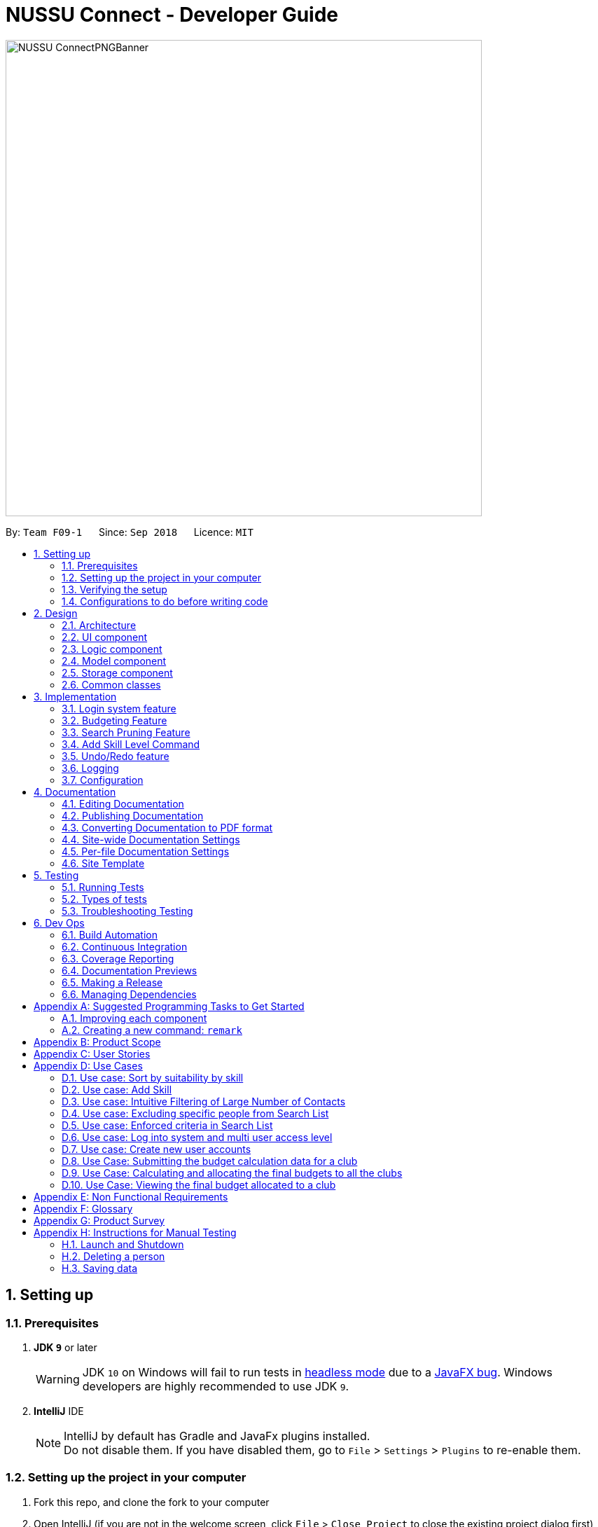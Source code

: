 ﻿= NUSSU Connect - Developer Guide
:site-section: DeveloperGuide
:toc:
:toc-title:
:toc-placement: preamble
:sectnums:
:imagesDir: images
:stylesDir: stylesheets
:xrefstyle: full
ifdef::env-github[]
:tip-caption: :bulb:
:note-caption: :information_source:
:warning-caption: :warning:
endif::[]
:repoURL: https://github.com/CS2113-AY1819S1-F09-1/main/

image::NUSSU-ConnectPNGBanner.png[width="680", align=center"]

By: `Team F09-1`      Since: `Sep 2018`      Licence: `MIT`

== Setting up

=== Prerequisites

. *JDK `9`* or later
+
[WARNING]
JDK `10` on Windows will fail to run tests in <<UsingGradle#Running-Tests, headless mode>> due to a https://github.com/javafxports/openjdk-jfx/issues/66[JavaFX bug].
Windows developers are highly recommended to use JDK `9`.

. *IntelliJ* IDE
+
[NOTE]
IntelliJ by default has Gradle and JavaFx plugins installed. +
Do not disable them. If you have disabled them, go to `File` > `Settings` > `Plugins` to re-enable them.


=== Setting up the project in your computer

. Fork this repo, and clone the fork to your computer
. Open IntelliJ (if you are not in the welcome screen, click `File` > `Close Project` to close the existing project dialog first)
. Set up the correct JDK version for Gradle
.. Click `Configure` > `Project Defaults` > `Project Structure`
.. Click `New...` and find the directory of the JDK
. Click `Import Project`
. Locate the `build.gradle` file and select it. Click `OK`
. Click `Open as Project`
. Click `OK` to accept the default settings
. Open a console and run the command `gradlew processResources` (Mac/Linux: `./gradlew processResources`). It should finish with the `BUILD SUCCESSFUL` message. +
This will generate all resources required by the application and tests.

=== Verifying the setup

. Run the `seedu.address.MainApp` and try a few commands
. <<Testing,Run the tests>> to ensure they all pass.

=== Configurations to do before writing code

==== Configuring the coding style

This project follows https://github.com/oss-generic/process/blob/master/docs/CodingStandards.adoc[oss-generic coding standards]. IntelliJ's default style is mostly compliant with ours but it uses a different import order from ours. To rectify,

. Go to `File` > `Settings...` (Windows/Linux), or `IntelliJ IDEA` > `Preferences...` (macOS)
. Select `Editor` > `Code Style` > `Java`
. Click on the `Imports` tab to set the order

* For `Class count to use import with '\*'` and `Names count to use static import with '*'`: Set to `999` to prevent IntelliJ from contracting the import statements
* For `Import Layout`: The order is `import static all other imports`, `import java.\*`, `import javax.*`, `import org.\*`, `import com.*`, `import all other imports`. Add a `<blank line>` between each `import`

Optionally, you can follow the <<UsingCheckstyle#, UsingCheckstyle.adoc>> document to configure Intellij to check style-compliance as you write code.

==== Updating documentation to match your fork

After forking the repo, the documentation will still have the SE-EDU branding and refer to the `se-edu/addressbook-level4` repo.

If you plan to develop this fork as a separate product (i.e. instead of contributing to `se-edu/addressbook-level4`), you should do the following:

. Configure the <<Docs-SiteWideDocSettings, site-wide documentation settings>> in link:{repoURL}/build.gradle[`build.gradle`], such as the `site-name`, to suit your own project.

. Replace the URL in the attribute `repoURL` in link:{repoURL}/docs/DeveloperGuide.adoc[`DeveloperGuide.adoc`] and link:{repoURL}/docs/UserGuide.adoc[`UserGuide.adoc`] with the URL of your fork.

==== Setting up CI

Set up Travis to perform Continuous Integration (CI) for your fork. See <<UsingTravis#, UsingTravis.adoc>> to learn how to set it up.

After setting up Travis, you can optionally set up coverage reporting for your team fork (see <<UsingCoveralls#, UsingCoveralls.adoc>>).

[NOTE]
Coverage reporting could be useful for a team repository that hosts the final version but it is not that useful for your personal fork.

Optionally, you can set up AppVeyor as a second CI (see <<UsingAppVeyor#, UsingAppVeyor.adoc>>).

[NOTE]
Having both Travis and AppVeyor ensures your App works on both Unix-based platforms and Windows-based platforms (Travis is Unix-based and AppVeyor is Windows-based)

==== Getting started with coding

When you are ready to start coding,

1. Get some sense of the overall design by reading <<Design-Architecture>>.
2. Take a look at <<GetStartedProgramming>>.

== Design

[[Design-Architecture]]
=== Architecture

.Architecture Diagram
image::Architecture.png[width="600"]

The *_Architecture Diagram_* given above explains the high-level design of the App. Given below is a quick overview of each component.

[TIP]
The `.pptx` files used to create diagrams in this document can be found in the link:{repoURL}/docs/diagrams/[diagrams] folder. To update a diagram, modify the diagram in the pptx file, select the objects of the diagram, and choose `Save as picture`.

`Main` has only one class called link:{repoURL}/src/main/java/seedu/address/MainApp.java[`MainApp`]. It is responsible for,

* At app launch: Initializes the components in the correct sequence, and connects them up with each other.
* At shut down: Shuts down the components and invokes cleanup method where necessary.

<<Design-Commons,*`Commons`*>> represents a collection of classes used by multiple other components. Two of those classes play important roles at the architecture level.

* `EventsCenter` : This class (written using https://github.com/google/guava/wiki/EventBusExplained[Google's Event Bus library]) is used by components to communicate with other components using events (i.e. a form of _Event Driven_ design)
* `LogsCenter` : Used by many classes to write log messages to the App's log file.

The rest of the App consists of four components.

* <<Design-Ui,*`UI`*>>: The UI of the App.
* <<Design-Logic,*`Logic`*>>: The command executor.
* <<Design-Model,*`Model`*>>: Holds the data of the App in-memory.
* <<Design-Storage,*`Storage`*>>: Reads data from, and writes data to, the hard disk.

Each of the four components

* Defines its _API_ in an `interface` with the same name as the Component.
* Exposes its functionality using a `{Component Name}Manager` class.

For example, the `Logic` component (see the class diagram given below) defines it's API in the `Logic.java` interface and exposes its functionality using the `LogicManager.java` class.

.Class Diagram of the Logic Component
image::LogicClassDiagram.png[width="800"]

[discrete]
==== Events-Driven nature of the design

The _Sequence Diagram_ below shows how the components interact for the scenario where the user issues the command `delete 1`.

.Component interactions for `delete 1` command (part 1)
image::SDforDeletePerson.png[width="800"]

[NOTE]
Note how the `Model` simply raises a `AddressBookChangedEvent` when the Address Book data are changed, instead of asking the `Storage` to save the updates to the hard disk.

The diagram below shows how the `EventsCenter` reacts to that event, which eventually results in the updates being saved to the hard disk and the status bar of the UI being updated to reflect the 'Last Updated' time.

.Component interactions for `delete 1` command (part 2)
image::SDforDeletePersonEventHandling.png[width="800"]

[NOTE]
Note how the event is propagated through the `EventsCenter` to the `Storage` and `UI` without `Model` having to be coupled to either of them. This is an example of how this Event Driven approach helps us reduce direct coupling between components.

The sections below give more details of each component.

[[Design-Ui]]
=== UI component

.Structure of the UI Component
image::UiClassDiagram.png[width="800"]

*API* : link:{repoURL}/src/main/java/seedu/address/ui/Ui.java[`Ui.java`]

The UI consists of a `MainWindow` that is made up of parts e.g.`CommandBox`, `ResultDisplay`, `PersonListPanel`, `StatusBarFooter`, `BrowserPanel` etc. All these, including the `MainWindow`, inherit from the abstract `UiPart` class.

The `UI` component uses JavaFx UI framework. The layout of these UI parts are defined in matching `.fxml` files that are in the `src/main/resources/view` folder. For example, the layout of the link:{repoURL}/src/main/java/seedu/address/ui/MainWindow.java[`MainWindow`] is specified in link:{repoURL}/src/main/resources/view/MainWindow.fxml[`MainWindow.fxml`]

The `UI` component,

* Executes user commands using the `Logic` component.
* Binds itself to some data in the `Model` so that the UI can auto-update when data in the `Model` change.
* Responds to events raised from various parts of the App and updates the UI accordingly.

[[Design-Logic]]
=== Logic component

[[fig-LogicClassDiagram]]
.Structure of the Logic Component
image::LogicClassDiagram.png[width="800"]

*API* :
link:{repoURL}/src/main/java/seedu/address/logic/Logic.java[`Logic.java`]

.  `Logic` uses the `AddressBookParser` class to parse the user command.
.  This results in a `Command` object which is executed by the `LogicManager`.
.  The command execution can affect the `Model` (e.g. adding a person) and/or raise events.
.  The result of the command execution is encapsulated as a `CommandResult` object which is passed back to the `Ui`.

Given below is the Sequence Diagram for interactions within the `Logic` component for the `execute("delete 1")` API call.

.Interactions Inside the Logic Component for the `delete 1` Command
image::DeletePersonSdForLogic.png[width="800"]

Given below is the Object Diagram that shows the associations between various objects within the `Logic` component for the Login functionality.
.Associations between objects in the Logic Component for Login feature
image::LoginLogicObjectDiagram.PNG[width="800"]

.  `LogicManager` creates a new instance of `AddressBookParser`, which takes in the user login input details.
.  This results in the simultaneous instantiation of `LoginUserIdPasswordRoleCommandParser` object and the calling of parse() method on the object.
.  From the parsing of user input, three objects, idPredicate, passwordPredicate and rolePredicate, which belongs to `UserIdContainsKeywordsPredicate`, `UserPasswordContainsKeywordsPredicate` and `UserRoleContainsKeywordsPredicate` respectively, are instantiated and passed as parameters in the instantiation of a `LoginUserIdPasswordRoleCommand` object.
.  Depending on the user input, some of the booleans in `LoginManager` may be set to true.

[[Design-Model]]
=== Model component

.Structure of the Model Component
image::ModelClassDiagram.png[width="800"]

*API* : link:{repoURL}/src/main/java/seedu/address/model/Model.java[`Model.java`]

The `Model`,

* stores a `UserPref` object that represents the user's preferences.
* stores the Address Book data.
* exposes an unmodifiable `ObservableList<Person>` that can be 'observed' e.g. the UI can be bound to this list so that the UI automatically updates when the data in the list change.
* does not depend on any of the other three components.

[NOTE]
As a more OOP model, we can store a `Tag` list in `Address Book`, which `Person` can reference. This would allow `Address Book` to only require one `Tag` object per unique `Tag`, instead of each `Person` needing their own `Tag` object. An example of how such a model may look like is given below. +
 +
image:ModelClassBetterOopDiagram.png[width="800"]

Given below is the Object Diagram that shows the associations between various objects within the `Model` component for the Login functionality.
.Associations between objects in the Model Component for Login feature
image::LoginModelObjectDiagram.PNG[width="800"]

.  `filteredLoginDetails` will always show all accounts when `ModelManager` is first instantiated.
.  Depending on the user input during login, `filteredLoginDetails` will be gradually filtered according to matching user id first, followed by user password and then, user role.
.  Whether or not the login is a success or a failure, will depend on if there is an account left in the list after the list is filtered.
.  The existing user id, user password and user role fields in the `filteredLoginDetails` accounts list will not be edited in any way.

[[Design-Storage]]
=== Storage component

.Structure of the Storage Component
image::StorageClassDiagram.png[width="800"]

*API* : link:{repoURL}/src/main/java/seedu/address/storage/Storage.java[`Storage.java`]

The `Storage` component,

* can save `UserPref` objects in json format and read it back.
* can save the Address Book data in xml format and read it back.

Given below is the Object Diagram that shows the associations between various objects within the `Storage` component for the new account creation functionality.
.Associations between objects in the Storage Component for account creation feature
image::LoginStorageObjectDiagram.PNG[width="800"]

.  `XmlAccount` is instantiated, with the appropriate account details as parameters for the new `XmlAccount` object.
.  An `List<XmlAccount>` object is instantiated, with the previous `XmlAccount` object containing the new account's details to be added into the `List<XmlAccount>` object in `XmlSerializableLoginBook`.
.  The resulting `LoginBook` is then serialized to Xml format in `XmlSerializableLoginBook`.
.  With a new `XmlSerializableLoginBook` object instantiated with the account details in a `LoginBook` object, the `XmlSerializableLoginBook` object is then passed as a parameter when the save method in `XmlLoginBookStorage` is called, to save to a location according the the `Path` specified.

[[Design-Commons]]
=== Common classes

Classes used by multiple components are in the `seedu.addressbook.commons` package.

== Implementation

This section describes some noteworthy details on how certain features are implemented.

// tag::login[]
=== Login system feature
==== Current Implementation

The login mechanism utilizes an existing Java library, `FilteredList`, in order to filter out the relevant
account that is associated with an instance of a successful login. An object belonging to the `FilteredList` class, called
`filteredLoginDetails`, is instantiated at the start of the application. The `filteredLoginDetails` object initially
contains a complete list of all existing accounts stored in `LoginBook`. There is one crucial operation in `FilteredList`,
which is often used:

* `FilteredList#setPredicate(predicate)` -- Filters the list of accounts in `filteredLoginDetails` according to the
predicates determined after the user inputs their login credentials.

`ModelManager` implements `updateFilteredLoginDetailsList(Predicate<LoginDetails> predicate)` and
`getFilteredLoginDetailsList()` found in the `Model` interface. `getFilteredLoginDetailsList()` is called when the
list of accounts in `LoginBook` is filtered to the extent where only one or no account remains in the list.

Given below is an example usage scenario and how the login mechanism behaves at each step. The sequence diagram below
demonstrates the flow of operation and interaction between the `Logic` and `Model` component in the login mechanism.
Specifically, the diagram shows what happens when the user inputs the correct login credentials.

image::LoginSequenceDiagram.png[width="700"]

Step 1. You launch the application for the first time. The `filteredLoginDetails` object will be initialized with
a list of all the accounts in `LoginBook`.

image::InitialLoginBookList.PNG[width="240"]

Step 2. You execute `login A1234568M zaq1xsw2cde3 member` command in the input box that matches an account in
`LoginBook`. `LogicManager` then calls `ParseCommand(login A1234568M zaq1xsw2cde3 member)` in `AddressBookParser`.

image::CorrectIdPasswordRole.PNG[width="200"]

Step 3. `AddressBookParser` instantiates the `LoginUserIdPasswordRoleCommandParser` object and simultaneously calls the `parse(args)` method, returning
an `LoginUserIdPasswordRoleCommand` object with the user input, parsed, to `AddressBookParser` and `LogicManager`.

Step 4. `LogicManager` calls the `execute()` method in `LoginUserIdPasswordRoleCommand`. Next, `LoginUserIdPasswordRoleCommand`
calls `updateFilteredLoginDetailsList(updatedIdPredicate)` in `Model` with the computed predicate from user ID field input.

Step 5. `Model` calls `setPredicate(updatedIdPredicate)` in `FilteredList`, which then filters out accounts whose user Id is a
mismatch with updatedIdPredicate. `filteredLoginDetails` is updated as shown below.

image::ParseCorrectLoginDetailList.PNG[width="200"]

Step 6. `LoginUserIdPasswordRoleCommand` calls `updateFilteredLoginDetailsList(updatedPassPredicate)` in `Model` with the
computed predicate from user password field input.

Step 7. `Model` calls `setPredicate(updatedPasswordPredicate)` in `FilteredList`, which then further filters out accounts
whose password is a mismatch with updatedPasswordPredicate. `filteredLoginDetails` is further updated as shown below.

image::ParseCorrectLoginDetailList.PNG[width="200"]

Step 8. `LoginUserIdPasswordRoleCommand` calls `updateFilteredLoginDetailsList(updatedRolePredicate)` in `Model` with the
computed predicate from user role field input.

Step 9. `Model` calls `setPredicate(updatedRolePredicate)` in `FilteredList`, which then further filters out accounts
whose role is a mismatch with updatedRolePredicate. `filteredLoginDetails` is further updated as shown below.

image::ParseCorrectLoginDetailList.PNG[width="200"]

[NOTE]
After step 9 is done, there should only be one account left in the list, assuming that the user input the correct login
details. As the loginbook does not allow duplicate accounts with the same user ID field as another account, there should
not be two or more accounts left in the list.

[NOTE]
In step 2, if you execute `login A1234566M zaq1xsw2cde janitor` command instead, the application will continue with steps
2 to 7, but instead of one account remaining at the end of the filtering process, there will be no account in the updated
list as shown in the image below.

image::WrongIdPasswordRole.PNG[width="200"]
image::WrongIdOrPasswordOrRoleList.PNG[width="200"]

[NOTE]
In step 2, if you give a blank input for the login command instead, the application will throw a new ParseException
and consider the login attempt as unsuccessful and initiate a new pop-up window asking you for input of login
credentials again, as shown in the image below.

image::BlankLoginInput.PNG[width="200"]

[NOTE]
In step 2, if the input has either the id, password or role missing instead, the application will
throw ParseException, consider the login attempt as unsuccessful and initiate a new pop-up window asking you for input of login credentials again, as shown in the image below.

image::MissingLoginInput.PNG[width="200"]

In all cases where you input either the wrong ID, password, or role, there will be no account left in the account list when `getFilteredLoginDetailsList` method in `Model` is called. The `isLoginSuccessful` boolean in `LoginManager` will be set to false via the setter method, `setIsLoginSuccessful` in `LoginManager`. This is done by the `checkUpdatedAccountListSetLoginCondition` method in `LoginUserIdPasswordRoleCommand`. The `initializeLoginProcess` method in `MainWindow` will be called repeatedly until `isLoginSuccessful` is set to true. The sequence diagram below shows the high level workflow of the login mechanism in the event of log-in failure.

image::RepeatLoginSequenceDiagram.png[width="200"]

The activity diagram below shows the overall picture of how the login mechanism works.

image::LoginActivityDiagram.png[width="400"]
The activity diagram below is an extension of the activity diagram above.

image::LoginExtendedActivityDiagram.png[width="400"]

==== Design Considerations

This section touches on the design considerations encountered during the project in the implementation of the login feature, different alternatives in different design aspects, and its advantages and disadvantages.

===== Aspect: How login data is stored

* **Alternative 1 (current choice):** Saves login credentials in loginbook.xml in XML format.
** Pros: Easier to read, and versioning is possible.
** Cons: XML data file takes up more storage space.
* **Alternative 2:** Saves login credentials using JSON.
** Pros: Does not take up a lot of space.
** Cons: Harder to read.
// end::login[]

//tag::budget[]
=== Budgeting Feature
==== Current Implementation

This feature has been implemented through 3 separate commands, each dealing with a separate stage in the calculation and
subsequent allocation of budgets by the NUSSU Executive Committee to all the clubs that submit the data required to
calculate the budget. The three commands are: `budget` - which handles the submission of data by the club treasurer required to
calculate the budget for that club, `calculatebudget` - which is to be used only by the NUSSU Executive Committee members
in order to calculate the budgets for each club and `viewbudget` - which lists the final budgets of all the clubs.

===== Submission of Data

Given below is an example usage scenario and the behaviour at each step of the `budget` command.

Step 1. The user launches the application for the first time. 'filteredClubsList' will be initialised with an empty list
of all the clubs' budget calculation data in the address book. Similarly 'filteredClubBudgets' will be initialised with an empty list of all the club budgets in the address book.

Step 2. The user (a club member) executes `budget c/Computing Club t/200 e/5` command in order to submit the data for the calculation of her club's budget. The 'LogicManager' then calls the 'parseCommand' in the
'AddressBookParser'.

Step 3. The 'AddressBookParser' then returns a new 'BudgetCommandParser', if the user is of the *member* role. (Else a parse exception is thrown.)

Step 4. The 'BudgetCommandParser' parses the command to be executed and creates a 'ClubBudgetElements' object called 'club' with the club's name, the expected turnout and the number of events, as specified by the user. Finally the 'BudgetCommand' is called with 'club' as the argument.

Step 5. The 'BudgetCommand' checks whether the 'club' is a duplicate and if it is not, the 'BudgetCommand' calls the 'addClub' method in 'Model' with 'club' as the argument.

Step 6. 'Model' calls 'addClub' in 'ReadOnlyClubBudgetElementsBook' and indicates that the club budget elements book's status has changed.

Step 7. 'ReadOnlyClubBudgetElementsBook' calls the 'addClub' command on an object 'clubs' of the 'UniqueClubsList' class, thus
adding the required club's data to the club budget elements book.

Step 8. Finally a success message is displayed with the details that have been entered by the user.

[NOTE]
As mentioned in Step 5, had the user entered a club name that already existed in the list of clubs in the address book, then a duplicate club budget elements message would be shown, prompting the user to edit their entered command and try again. Execution of subsequent steps would be stopped until the
user entered a unique club name.

The image below is the sequence diagram for the functioning of the `budget` command:

image::BudgetCommandSequenceDiagram.png[width="800"]

===== Calculation and allocation of budgets

Given below is an example usage scenario and the behaviour at each step of the `calculatebudget` command.

Step 1. 'filteredClubsList' will no longer be an empty list, and will now contain the budget calculation data of the clubs that have been added using the `budget` command.

Step 2. The user (a NUSSU treasurer) executes the `calculatebudget b/50000` command with '50000' as the total available budget, in order to calulate and allocate all the clubs' budgets. The 'LogicManager' then calls the 'parseCommand' in the
'AddressBookParser'.

Step 3. The 'AddressBookParser' then returns a new 'BudgetCalculationCommandParser', if the user is of the role *treasurer*. (Else a parse exception is thrown.)

Step 4.'BudgetCalculationCommandParser' parses the command and creates a 'TotalBudget' object called 'totalBudget' with the total available budget specified by the user. Finally the 'BudgetCalculationCommand' is called with 'totalBudget' as the argument.

Step 5. The 'BudgetCalculationCommand' checks whether the 'totalBudget' is a negative number. It also checks whether the budgets have already been calculated before using the getHaveBudgetsBeenCalculated method of the 'BudgetCalculationManager'. It also checks whether the clubBudgetElementsBook is empty. If none of this are true, then the 'filteredClubsList' is iterated through to calculate the budget, an object 'toAdd' of the 'FinalClubBudget' class, of each club in the list. When the budget for a club has been calculated, the 'BudgetCalculationCommand' calls the 'addClubBudget' method in Model with 'toAdd' as the parameter.

Step 6. 'Model' calls 'addClubBudget' in 'ReadOnlyFinalBudgetBook' and indicates that the finalBudgetsBook's status has changed.

Step 7. 'ReadOnlyFinalBudgetBook' calls the 'addClubBudget' command on an object 'clubBudgets' of the 'UniqueClubBudgetsList' class, thus adding the required club's allocated budget to the finalClubBudgetsBook. The process repeats until the budget for every club in the 'filteredClubsList' has been calculated and allocated.

Step 8. Once the budget for every club has been allocated a success message is displayed, telling the user that the budgets have been calculated.

The image below is a sequence diagram for the 'BudgetCalculationCommand'

image::BudgetCalculationCommandSequenceDiagram.png[width="800"]

===== Viewing the allocated budgets

Given below is an example usage scenario and the behaviour at each step of the `viewbudget` command.

Step 1. 'filteredClubBudgetsList' will no longer be an empty list, and will now contain the final budgets that have been allocated to each of the clubs in the 'filteredClubsList'.

Step 2. The user (a NUSSU treasurer, a club member or even a club's President) executes the `viewbudget c/Computing Club` command to view the budget allocated to the club that she has specified (in this case the Computing Club). The 'LogicManager' then calls the 'AddressBookParser'.

Step 3. The 'AddressBookParser' then returns a new ViewClubBudgetsCommandParser' if the user role is set to either *member*, *treasurer* or *president*.

Step 4. The 'ViewClubBudgetsCommandParser' then creates a 'ClubName' object called clubName. Finally the 'ViewClubBudgetsCommand' is called with 'clubName' as the argument.

Step 5. 'ViewClubBudgetsCommand' checks whether the budgets have been calculated already. If they have not, an error message is shown to the user. If they have, then the 'filteredClubBudgetsList' is looped through to find a 'FinalClubBudget' object with the same 'ClubName' as the 'clubName' that is specified by the user (in this case 'Computing Club'). If it is found, then the associated 'allocatedBudget' of that 'FinalClubBudget' object is displayed to the user. Else a message saying that the specified club's budget does not exist is shown to the user.

The image below is a sequence diagram for the 'ViewClubBudgetsCommand'

image::ViewClubBudgetsCommandSequenceDiagram.png[width="800"]

==== Design Considerations

===== Aspect: How club budget elements data and final club budgets data is stored

* **Alternative 1 (current choice):** Saving club budget elements data and final club budgets in budgetelements.xml and budgets.xml respectively in XML format.
** Pros: It is easy to read.
** Cons: XML data files takes up more storage space, also more verbose.
* **Alternative 2:** Saving club budget elements data and final club budgets using JSON.
** Pros: Faster and takes less storage space
** Cons: Less intuitive or readable since items are presented in a manner that is more similar to the code.

===== Aspect: How the final club budgets are stored

* **Alternative 1 (current choice):** Currently the final club budgets are stored in a list (which is accessed when using the `viewbudget` command).
** Pros: Easier to implement, with respect to the project's time constraints
** Cons: Not a good choice with respect to time complexity. If the list of final club budgets is very large, then looping through it in worst case time complexity of O(N) to find the desired club's budget, is very slow. Thus not allowing the NFR of speed to be achieved.
* **Alternative 2:** Using a map to store the final club budgets
** Pros: Far faster to search for the desired club's final budget given that Club Names must be unique.
** Cons: Would take longer to implement.

==== Possible Extensions

* Implementing an `editbudget` command to allow the club members to edit the budget calculation data until the treasurers have calculated and allocated the budgets.
* Allowing the NUSSU treasurers to calculate and allocate the budgets multiple times. This will allow them to change the total budget as and when needed and also allow club members to keep submitting their budget calculation data.

//end::budget[]

// tag::searchpruning[]
=== Search Pruning Feature

The Search Pruning mechanism is facilitated by the `SearchHistoryManager` class, and within it is a `searchHistoryStack` that stores `Predicate` objects.

In NUSSU Connect, the main `SearchHistoryManger` object is in `ModelManager` and it stores `Predicate<Person>` objects used for filtering `filteredPersons` list.

NOTE: The `SearchHistoryManger` object in `ModelManager` only stores `Predicate<Person>` objects and is meant only for the filtering of `FilteredList<Person>`.
If you want to utilize `SearchHistoryManager` for your own use case, you should initialize a new `SearchHistoryManager` object with its generic constructor.

==== Current Implementation

The main implementation behind `SearchHistoryManager` is a Stack Data Structure and the following 4 methods of `SearchHistoryManager` are exposed for your usage +

* `executeNewSearch(Predicate<T> predicate)` +
updates system search logic to the next state and returns a `Predicate` object storing the system search logic after the update.
* `revertLastSearch()` +
reverts system search logic to the previous state and returns a `Predicate` object storing
                       the system search logic after revert.
* `clearSearchHistory()` +
clears all system search logic from in-app memory. +
* `isEmpty()` +
returns true if `searchHistoryStack` is empty. +

Given below are illustrations to help you understand how the first three method works internally

 In the diagrams, 'UP' is the short-form for User Predicate and 'SP' is the short-form for System Predicate.
 . User Predicate stores the logic specified by the user. This will not be used to filter FilteredList objects.
 . System Predicate stores the search logic for the system which will be used to filter FilteredList objects.

NOTE: User Predicate and System Predicate are not actual Classes, they are simply there to help simplify the explanation.
In the actual implementation, there is no way to differentiate one `Predicate` from the other.

'''

`executeNewSearch(Predicate<T> predicate)` +

Upon calling this method, there will be two different situations +

* Situation 1: `searchHistoryStack` is empty +
Upon receiving a new User Predicate, SearchHistoryManager will simply push the new User Predicate into `searchHistoryStack`
as a System Predicate.

image::executeNewSearchEmptyStack.png[width="550"]

* Situation 2: `searchHistoryStack` is not empty +
Before pushing the new `Predicate` into the stack, `SearchHistoryManager` will first retrieve the System Predicate object at the top of the stack.
After retrieving it, it will call the `and()` method with the User Predicate, creating a new System Predicate which will then be pushed into the top
of the stack.

image::executeNewSearchNonEmptyStack.png[width="700"]
This method will return the new System Predicate at the top of the stack.

'''
`revertLastSearch()` +

This method will pop the System Predicate at the top of the stack.
In the event that the stack is already empty, this method will throw `EmptyHistoryException`.

image::undoSearchHistoryStack.png[width="400"]
If the stack is not empty after the pop, this method will return the System Predicate at the top of the stack. Else,
it will return a `Predicate` object with a search logic that always defaults to true.

'''
`clearSearchHistory()` +

This method will simply empty the stack.

image::clearSearchHistoryStack.png[width="350"]

'''
The following sequence diagrams shows you how the `IncludeNameFindCommand` and `UndoFind` commands
utilize `SearchHistoryManager` to perform Search Pruning. Other variations of `FindCommand` works similarly to
`IncludeNameFindCommand` and the sequence diagram for `IncludeNameFindCommand` is also relevant to them.


 - `IncludeNameFind` command +

image::SearchPruningSequenceDiagram.png[width="700"]

 - `UndoFind` command +

image::UndoFindSequenceDiagram.png[width="700"]


==== Design Considerations

Aspect: What data is stored in search history stack +

* **Alternative 1(current choice):**  Save a Stack of Predicates
** Pros:
    . Does not need to store the data in search history explicitly which saves memory +
    . Any form of Search Pruning done with Predicates can reuse `SearchHistoryManager` class +

** Cons:
. Need to understand how `Predicate` works before utilizing this Class.
. `Predicate` objects by itself does not perform the Search Pruning. We have to call the `setPredicate()` method
   of the `FilteredList` class with the `Predicate` object as one of the parameters to do the Search Pruning.

* ** Alternative 2: ** Save a Stack of Lists containing Person objects in search history
** Pros:
    . It is easy to understand that we are filtering according to Person objects from `SearchHistoryManager` class

** Cons:
    . More memory is required as Person objects has to be duplicated multiple times into a new List.
    . Class is not reusable for Search Pruning of other objects other than those from Person classes.

Aspect: How the Predicate at the top of the Stack is retrieved from SearchHistoryManager +

* **Alternative 1(current choice):** `Predicate` object is returned from the method `executeSearch` and `revertLastSearch`
** Pros:
    . No need for an extra method call to retrieve search logic in the form of `Predicate` object from SearchHistoryManager. +
** Cons:
    . No clear distinction between Update and Retrieval of search logic. +

* ** Alternative 2: ** `Predicate` object is not returned from the method `executeSearch` and `revertLastSearch`, but is instead retrieved with another method.
** Pros:
    . Clearer distinction between Update and Retrieval of search logic.

** Cons:
    . Need to perform 2 method calls separately to retrieve `Predicate` object after an update to search logic.
    . Need to implement another method specifically for retrieval of `Predicate` object.
    . Future developers utilizing `SearchHistoryManger` need to remember that they need to retrieve `Predicate` object from `SearchHistoryManager` separately
      after an update to search logic.
// end::searchpruning[]

// tag::asl[]
=== Add Skill Level Command

==== Current Implementation

The add skill mechanism builds on the `addressBookParser`. This as well
as it's subclass `addSkillCommandParser` ensures that the correct number of arguments
is given to the command.

The following shows how the application Logic handles the request to change a skill in one particular scenario.

Step 1. The user launches the application. The application boots up and lists all members.

Step 2. The user locates the person he wants to add on at Index 4. They execute the `asl 4 s/Photography l/60` command.

Step 3.'LogicManager' calls the 'parseCommand' in the 'AddressBookParser', which calls `AddSkillCommandParser` to
parse it.

Step 4. After parsing, the command is sent to the `Model` which alters the `Person` object by modifying their
`Skill` and `SkillLevel` properties.

Step 5. The result is encapsulated as a `CommandResult` object which is passed back to the `UI`.

The following is a sequence diagram illustrating the above.

image::asl_sequence.png[width="1000"]

**Usage:**

Before executing the command:

image::aslbefore.png[width="300"]
After executing the command:

image::aslafter.png[width="300"]

==== Alternate implementations

We considered two different ways to implement the Skill Class.

* **Alternative 1**: Combining both Skill and SkillLevel properties together into a single class.

** Pros: Resembles the real world, as there is a one-to-one mapping of Skill to SkillLevel.
** Cons: Harder to test, and violates Single Responsiblity Principle.

* **Alternative 2 (Current Choice)**: Separating the Skill and SkillLevel classes into different classes.

** Pros: Easier to test.
** Cons: Adds to the number of classes unnecessarily.

==== Possible extensions

* One possiblilty is to enhance the add command such that skills can be added together with the rest of the
information during addition of personal information.
* Another is to enhance the edit command, possibly depreciating the use of the add skill level command.
* Another is to enhance the storage such that multiple skills can be added per person.
// end::asl[]

// tag::undoredo[]
=== Undo/Redo feature
==== Current Implementation

The undo/redo mechanism is facilitated by `VersionedAddressBook`.
It extends `AddressBook` with an undo/redo history, stored internally as an `addressBookStateList` and `currentStatePointer`.
Additionally, it implements the following operations:

* `VersionedAddressBook#commit()` -- Saves the current address book state in its history.
* `VersionedAddressBook#undo()` -- Restores the previous address book state from its history.
* `VersionedAddressBook#redo()` -- Restores a previously undone address book state from its history.

These operations are exposed in the `Model` interface as `Model#commitAddressBook()`, `Model#undoAddressBook()` and `Model#redoAddressBook()` respectively.

Given below is an example usage scenario and how the undo/redo mechanism behaves at each step.

Step 1. The user launches the application for the first time. The `VersionedAddressBook` will be initialized with the initial address book state, and the `currentStatePointer` pointing to that single address book state.

image::UndoRedoStartingStateListDiagram.png[width="800"]

Step 2. The user executes `delete 5` command to delete the 5th person in the address book. The `delete` command calls `Model#commitAddressBook()`, causing the modified state of the address book after the `delete 5` command executes to be saved in the `addressBookStateList`, and the `currentStatePointer` is shifted to the newly inserted address book state.

image::UndoRedoNewCommand1StateListDiagram.png[width="800"]

Step 3. The user executes `add n/David ...` to add a new person. The `add` command also calls `Model#commitAddressBook()`, causing another modified address book state to be saved into the `addressBookStateList`.

image::UndoRedoNewCommand2StateListDiagram.png[width="800"]

[NOTE]
If a command fails its execution, it will not call `Model#commitAddressBook()`, so the address book state will not be saved into the `addressBookStateList`.

Step 4. The user now decides that adding the person was a mistake, and decides to undo that action by executing the `undo` command. The `undo` command will call `Model#undoAddressBook()`, which will shift the `currentStatePointer` once to the left, pointing it to the previous address book state, and restores the address book to that state.

image::UndoRedoExecuteUndoStateListDiagram.png[width="800"]

[NOTE]
If the `currentStatePointer` is at index 0, pointing to the initial address book state, then there are no previous address book states to restore. The `undo` command uses `Model#canUndoAddressBook()` to check if this is the case. If so, it will return an error to the user rather than attempting to perform the undo.

The following sequence diagram shows how the undo operation works:

image::UndoRedoSequenceDiagram.png[width="800"]

The `redo` command does the opposite -- it calls `Model#redoAddressBook()`, which shifts the `currentStatePointer` once to the right, pointing to the previously undone state, and restores the address book to that state.

[NOTE]
If the `currentStatePointer` is at index `addressBookStateList.size() - 1`, pointing to the latest address book state, then there are no undone address book states to restore. The `redo` command uses `Model#canRedoAddressBook()` to check if this is the case. If so, it will return an error to the user rather than attempting to perform the redo.

Step 5. The user then decides to execute the command `list`. Commands that do not modify the address book, such as `list`, will usually not call `Model#commitAddressBook()`, `Model#undoAddressBook()` or `Model#redoAddressBook()`. Thus, the `addressBookStateList` remains unchanged.

image::UndoRedoNewCommand3StateListDiagram.png[width="800"]

Step 6. The user executes `clear`, which calls `Model#commitAddressBook()`. Since the `currentStatePointer` is not pointing at the end of the `addressBookStateList`, all address book states after the `currentStatePointer` will be purged. We designed it this way because it no longer makes sense to redo the `add n/David ...` command. This is the behavior that most modern desktop applications follow.

image::UndoRedoNewCommand4StateListDiagram.png[width="800"]

The following activity diagram summarizes what happens when a user executes a new command:

image::UndoRedoActivityDiagram.png[width="650"]

==== Design Considerations

===== Aspect: How undo & redo executes

* **Alternative 1 (current choice):** Saves the entire address book.
** Pros: Easy to implement.
** Cons: May have performance issues in terms of memory usage.
* **Alternative 2:** Individual command knows how to undo/redo by itself.
** Pros: Will use less memory (e.g. for `delete`, just save the person being deleted).
** Cons: We must ensure that the implementation of each individual command are correct.

===== Aspect: Data structure to support the undo/redo commands

* **Alternative 1 (current choice):** Use a list to store the history of address book states.
** Pros: Easy for new Computer Science student undergraduates to understand, who are likely to be the new incoming developers of our project.
** Cons: Logic is duplicated twice. For example, when a new command is executed, we must remember to update both `HistoryManager` and `VersionedAddressBook`.
* **Alternative 2:** Use `HistoryManager` for undo/redo
** Pros: We do not need to maintain a separate list, and just reuse what is already in the codebase.
** Cons: Requires dealing with commands that have already been undone: We must remember to skip these commands. Violates Single Responsibility Principle and Separation of Concerns as `HistoryManager` now needs to do two different things.
// end::undoredo[]

=== Logging

We are using `java.util.logging` package for logging. The `LogsCenter` class is used to manage the logging levels and logging destinations.

* The logging level can be controlled using the `logLevel` setting in the configuration file (See <<Implementation-Configuration>>)
* The `Logger` for a class can be obtained using `LogsCenter.getLogger(Class)` which will log messages according to the specified logging level
* Currently log messages are output through: `Console` and to a `.log` file.

*Logging Levels*

* `SEVERE` : Critical problem detected which may possibly cause the termination of the application
* `WARNING` : Can continue, but with caution
* `INFO` : Information showing the noteworthy actions by the App
* `FINE` : Details that is not usually noteworthy but may be useful in debugging e.g. print the actual list instead of just its size

[[Implementation-Configuration]]
=== Configuration

Certain properties of the application can be controlled (e.g App name, logging level) through the configuration file (default: `config.json`).

== Documentation

We use asciidoc for writing documentation.

[NOTE]
We chose asciidoc over Markdown because asciidoc, although a bit more complex than Markdown, provides more flexibility in formatting.

=== Editing Documentation

See <<UsingGradle#rendering-asciidoc-files, UsingGradle.adoc>> to learn how to render `.adoc` files locally to preview the end result of your edits.
Alternatively, you can download the AsciiDoc plugin for IntelliJ, which allows you to preview the changes you have made to your `.adoc` files in real-time.

=== Publishing Documentation

See <<UsingTravis#deploying-github-pages, UsingTravis.adoc>> to learn how to deploy GitHub Pages using Travis.

=== Converting Documentation to PDF format

We use https://www.google.com/chrome/browser/desktop/[Google Chrome] for converting documentation to PDF format, as Chrome's PDF engine preserves hyperlinks used in webpages.

Here are the steps to convert the project documentation files to PDF format.

.  Follow the instructions in <<UsingGradle#rendering-asciidoc-files, UsingGradle.adoc>> to convert the AsciiDoc files in the `docs/` directory to HTML format.
.  Go to your generated HTML files in the `build/docs` folder, right click on them and select `Open with` -> `Google Chrome`.
.  Within Chrome, click on the `Print` option in Chrome's menu.
.  Set the destination to `Save as PDF`, then click `Save` to save a copy of the file in PDF format. For best results, use the settings indicated in the screenshot below.

.Saving documentation as PDF files in Chrome
image::chrome_save_as_pdf.png[width="300"]

[[Docs-SiteWideDocSettings]]
=== Site-wide Documentation Settings

The link:{repoURL}/build.gradle[`build.gradle`] file specifies some project-specific https://asciidoctor.org/docs/user-manual/#attributes[asciidoc attributes] which affects how all documentation files within this project are rendered.

[TIP]
Attributes left unset in the `build.gradle` file will use their *default value*, if any.

[cols="1,2a,1", options="header"]
.List of site-wide attributes
|===
|Attribute name |Description |Default value

|`site-name`
|The name of the website.
If set, the name will be displayed near the top of the page.
|_not set_

|`site-githuburl`
|URL to the site's repository on https://github.com[GitHub].
Setting this will add a "View on GitHub" link in the navigation bar.
|_not set_

|`site-seedu`
|Define this attribute if the project is an official SE-EDU project.
This will render the SE-EDU navigation bar at the top of the page, and add some SE-EDU-specific navigation items.
|_not set_

|===

[[Docs-PerFileDocSettings]]
=== Per-file Documentation Settings

Each `.adoc` file may also specify some file-specific https://asciidoctor.org/docs/user-manual/#attributes[asciidoc attributes] which affects how the file is rendered.

Asciidoctor's https://asciidoctor.org/docs/user-manual/#builtin-attributes[built-in attributes] may be specified and used as well.

[TIP]
Attributes left unset in `.adoc` files will use their *default value*, if any.

[cols="1,2a,1", options="header"]
.List of per-file attributes, excluding Asciidoctor's built-in attributes
|===
|Attribute name |Description |Default value

|`site-section`
|Site section that the document belongs to.
This will cause the associated item in the navigation bar to be highlighted.
One of: `UserGuide`, `DeveloperGuide`, ``LearningOutcomes``{asterisk}, `AboutUs`, `ContactUs`

_{asterisk} Official SE-EDU projects only_
|_not set_

|`no-site-header`
|Set this attribute to remove the site navigation bar.
|_not set_

|===

=== Site Template

The files in link:{repoURL}/docs/stylesheets[`docs/stylesheets`] are the https://developer.mozilla.org/en-US/docs/Web/CSS[CSS stylesheets] of the site.
You can modify them to change some properties of the site's design.

The files in link:{repoURL}/docs/templates[`docs/templates`] controls the rendering of `.adoc` files into HTML5.
These template files are written in a mixture of https://www.ruby-lang.org[Ruby] and http://slim-lang.com[Slim].

[WARNING]
====
Modifying the template files in link:{repoURL}/docs/templates[`docs/templates`] requires some knowledge and experience with Ruby and Asciidoctor's API.
You should only modify them if you need greater control over the site's layout than what stylesheets can provide.
The SE-EDU team does not provide support for modified template files.
====

[[Testing]]
== Testing

=== Running Tests

There are three ways to run tests.

[TIP]
The most reliable way to run tests is the 3rd one. The first two methods might fail some GUI tests due to platform/resolution-specific idiosyncrasies.

*Method 1: Using IntelliJ JUnit test runner*

* To run all tests, right-click on the `src/test/java` folder and choose `Run 'All Tests'`
* To run a subset of tests, you can right-click on a test package, test class, or a test and choose `Run 'ABC'`

*Method 2: Using Gradle*

* Open a console and run the command `gradlew clean allTests` (Mac/Linux: `./gradlew clean allTests`)

[NOTE]
See <<UsingGradle#, UsingGradle.adoc>> for more info on how to run tests using Gradle.

*Method 3: Using Gradle (headless)*

Thanks to the https://github.com/TestFX/TestFX[TestFX] library we use, our GUI tests can be run in the _headless_ mode. In the headless mode, GUI tests do not show up on the screen. That means the developer can do other things on the Computer while the tests are running.

To run tests in headless mode, open a console and run the command `gradlew clean headless allTests` (Mac/Linux: `./gradlew clean headless allTests`)

=== Types of tests

We have two types of tests:

.  *GUI Tests* - These are tests involving the GUI. They include,
.. _System Tests_ that test the entire App by simulating user actions on the GUI. These are in the `systemtests` package.
.. _Unit tests_ that test the individual components. These are in `seedu.address.ui` package.
.  *Non-GUI Tests* - These are tests not involving the GUI. They include,
..  _Unit tests_ targeting the lowest level methods/classes. +
e.g. `seedu.address.commons.StringUtilTest`
..  _Integration tests_ that are checking the integration of multiple code units (those code units are assumed to be working). +
e.g. `seedu.address.storage.StorageManagerTest`
..  Hybrids of unit and integration tests. These test are checking multiple code units as well as how the are connected together. +
e.g. `seedu.address.logic.LogicManagerTest`


=== Troubleshooting Testing
**Problem: `HelpWindowTest` fails with a `NullPointerException`.**

* Reason: One of its dependencies, `HelpWindow.html` in `src/main/resources/docs` is missing.
* Solution: Execute Gradle task `processResources`.

== Dev Ops

=== Build Automation

See <<UsingGradle#, UsingGradle.adoc>> to learn how to use Gradle for build automation.

=== Continuous Integration

We use https://travis-ci.org/[Travis CI] and https://www.appveyor.com/[AppVeyor] to perform _Continuous Integration_ on our projects. See <<UsingTravis#, UsingTravis.adoc>> and <<UsingAppVeyor#, UsingAppVeyor.adoc>> for more details.

=== Coverage Reporting

We use https://coveralls.io/[Coveralls] to track the code coverage of our projects. See <<UsingCoveralls#, UsingCoveralls.adoc>> for more details.

=== Documentation Previews
When a pull request has changes to asciidoc files, you can use https://www.netlify.com/[Netlify] to see a preview of how the HTML version of those asciidoc files will look like when the pull request is merged. See <<UsingNetlify#, UsingNetlify.adoc>> for more details.

=== Making a Release

Here are the steps to create a new release.

.  Update the version number in link:{repoURL}/src/main/java/seedu/address/MainApp.java[`MainApp.java`].
.  Generate a JAR file <<UsingGradle#creating-the-jar-file, using Gradle>>.
.  Tag the repo with the version number. e.g. `v0.1`
.  https://help.github.com/articles/creating-releases/[Create a new release using GitHub] and upload the JAR file you created.

=== Managing Dependencies

A project often depends on third-party libraries. For example, Address Book depends on the http://wiki.fasterxml.com/JacksonHome[Jackson library] for XML parsing. Managing these _dependencies_ can be automated using Gradle. For example, Gradle can download the dependencies automatically, which is better than these alternatives. +
a. Include those libraries in the repo (this bloats the repo size) +
b. Require developers to download those libraries manually (this creates extra work for developers)

[[GetStartedProgramming]]
[appendix]
== Suggested Programming Tasks to Get Started

Suggested path for new programmers:

1. First, add small local-impact (i.e. the impact of the change does not go beyond the component) enhancements to one component at a time. Some suggestions are given in <<GetStartedProgramming-EachComponent>>.

2. Next, add a feature that touches multiple components to learn how to implement an end-to-end feature across all components. <<GetStartedProgramming-RemarkCommand>> explains how to go about adding such a feature.

[[GetStartedProgramming-EachComponent]]
=== Improving each component

Each individual exercise in this section is component-based (i.e. you would not need to modify the other components to get it to work).

[discrete]
==== `Logic` component

*Scenario:* You are in charge of `logic`. During dog-fooding, your team realize that it is troublesome for the user to type the whole command in order to execute a command. Your team devise some strategies to help cut down the amount of typing necessary, and one of the suggestions was to implement aliases for the command words. Your job is to implement such aliases.

[TIP]
Do take a look at <<Design-Logic>> before attempting to modify the `Logic` component.

. Add a shorthand equivalent alias for each of the individual commands. For example, besides typing `clear`, the user can also type `c` to remove all persons in the list.
+
****
* Hints
** Just like we store each individual command word constant `COMMAND_WORD` inside `*Command.java` (e.g.  link:{repoURL}/src/main/java/seedu/address/logic/commands/FindCommand.java[`FindCommand#COMMAND_WORD`], link:{repoURL}/src/main/java/seedu/address/logic/commands/DeleteCommand.java[`DeleteCommand#COMMAND_WORD`]), you need a new constant for aliases as well (e.g. `FindCommand#COMMAND_ALIAS`).
** link:{repoURL}/src/main/java/seedu/address/logic/parser/AddressBookParser.java[`AddressBookParser`] is responsible for analyzing command words.
* Solution
** Modify the switch statement in link:{repoURL}/src/main/java/seedu/address/logic/parser/AddressBookParser.java[`AddressBookParser#parseCommand(String)`] such that both the proper command word and alias can be used to execute the same intended command.
** Add new tests for each of the aliases that you have added.
** Update the user guide to document the new aliases.
** See this https://github.com/se-edu/addressbook-level4/pull/785[PR] for the full solution.
****

[discrete]
==== `Model` component

*Scenario:* You are in charge of `model`. One day, the `logic`-in-charge approaches you for help. He wants to implement a command such that the user is able to remove a particular tag from everyone in the address book, but the model API does not support such a functionality at the moment. Your job is to implement an API method, so that your teammate can use your API to implement his command.

[TIP]
Do take a look at <<Design-Model>> before attempting to modify the `Model` component.

. Add a `removeTag(Tag)` method. The specified tag will be removed from everyone in the address book.
+
****
* Hints
** The link:{repoURL}/src/main/java/seedu/address/model/Model.java[`Model`] and the link:{repoURL}/src/main/java/seedu/address/model/AddressBook.java[`AddressBook`] API need to be updated.
** Think about how you can use SLAP to design the method. Where should we place the main logic of deleting tags?
**  Find out which of the existing API methods in  link:{repoURL}/src/main/java/seedu/address/model/AddressBook.java[`AddressBook`] and link:{repoURL}/src/main/java/seedu/address/model/person/Person.java[`Person`] classes can be used to implement the tag removal logic. link:{repoURL}/src/main/java/seedu/address/model/AddressBook.java[`AddressBook`] allows you to update a person, and link:{repoURL}/src/main/java/seedu/address/model/person/Person.java[`Person`] allows you to update the tags.
* Solution
** Implement a `removeTag(Tag)` method in link:{repoURL}/src/main/java/seedu/address/model/AddressBook.java[`AddressBook`]. Loop through each person, and remove the `tag` from each person.
** Add a new API method `deleteTag(Tag)` in link:{repoURL}/src/main/java/seedu/address/model/ModelManager.java[`ModelManager`]. Your link:{repoURL}/src/main/java/seedu/address/model/ModelManager.java[`ModelManager`] should call `AddressBook#removeTag(Tag)`.
** Add new tests for each of the new public methods that you have added.
** See this https://github.com/se-edu/addressbook-level4/pull/790[PR] for the full solution.
****

[discrete]
==== `Ui` component

*Scenario:* You are in charge of `ui`. During a beta testing session, your team is observing how the users use your address book application. You realize that one of the users occasionally tries to delete non-existent tags from a contact, because the tags all look the same visually, and the user got confused. Another user made a typing mistake in his command, but did not realize he had done so because the error message wasn't prominent enough. A third user keeps scrolling down the list, because he keeps forgetting the index of the last person in the list. Your job is to implement improvements to the UI to solve all these problems.

[TIP]
Do take a look at <<Design-Ui>> before attempting to modify the `UI` component.

. Use different colors for different tags inside person cards. For example, `friends` tags can be all in brown, and `colleagues` tags can be all in yellow.
+
**Before**
+
image::getting-started-ui-tag-before.png[width="300"]
+
**After**
+
image::getting-started-ui-tag-after.png[width="300"]
+
****
* Hints
** The tag labels are created inside link:{repoURL}/src/main/java/seedu/address/ui/PersonCard.java[the `PersonCard` constructor] (`new Label(tag.tagName)`). https://docs.oracle.com/javase/8/javafx/api/javafx/scene/control/Label.html[JavaFX's `Label` class] allows you to modify the style of each Label, such as changing its color.
** Use the .css attribute `-fx-background-color` to add a color.
** You may wish to modify link:{repoURL}/src/main/resources/view/DarkTheme.css[`DarkTheme.css`] to include some pre-defined colors using css, especially if you have experience with web-based css.
* Solution
** You can modify the existing test methods for `PersonCard` 's to include testing the tag's color as well.
** See this https://github.com/se-edu/addressbook-level4/pull/798[PR] for the full solution.
*** The PR uses the hash code of the tag names to generate a color. This is deliberately designed to ensure consistent colors each time the application runs. You may wish to expand on this design to include additional features, such as allowing users to set their own tag colors, and directly saving the colors to storage, so that tags retain their colors even if the hash code algorithm changes.
****

. Modify link:{repoURL}/src/main/java/seedu/address/commons/events/ui/NewResultAvailableEvent.java[`NewResultAvailableEvent`] such that link:{repoURL}/src/main/java/seedu/address/ui/ResultDisplay.java[`ResultDisplay`] can show a different style on error (currently it shows the same regardless of errors).
+
**Before**
+
image::getting-started-ui-result-before.png[width="200"]
+
**After**
+
image::getting-started-ui-result-after.png[width="200"]
+
****
* Hints
** link:{repoURL}/src/main/java/seedu/address/commons/events/ui/NewResultAvailableEvent.java[`NewResultAvailableEvent`] is raised by link:{repoURL}/src/main/java/seedu/address/ui/CommandBox.java[`CommandBox`] which also knows whether the result is a success or failure, and is caught by link:{repoURL}/src/main/java/seedu/address/ui/ResultDisplay.java[`ResultDisplay`] which is where we want to change the style to.
** Refer to link:{repoURL}/src/main/java/seedu/address/ui/CommandBox.java[`CommandBox`] for an example on how to display an error.
* Solution
** Modify link:{repoURL}/src/main/java/seedu/address/commons/events/ui/NewResultAvailableEvent.java[`NewResultAvailableEvent`] 's constructor so that users of the event can indicate whether an error has occurred.
** Modify link:{repoURL}/src/main/java/seedu/address/ui/ResultDisplay.java[`ResultDisplay#handleNewResultAvailableEvent(NewResultAvailableEvent)`] to react to this event appropriately.
** You can write two different kinds of tests to ensure that the functionality works:
*** The unit tests for `ResultDisplay` can be modified to include verification of the color.
*** The system tests link:{repoURL}/src/test/java/systemtests/AddressBookSystemTest.java[`AddressBookSystemTest#assertCommandBoxShowsDefaultStyle() and AddressBookSystemTest#assertCommandBoxShowsErrorStyle()`] to include verification for `ResultDisplay` as well.
** See this https://github.com/se-edu/addressbook-level4/pull/799[PR] for the full solution.
*** Do read the commits one at a time if you feel overwhelmed.
****

. Modify the link:{repoURL}/src/main/java/seedu/address/ui/StatusBarFooter.java[`StatusBarFooter`] to show the total number of people in the address book.
+
**Before**
+
image::getting-started-ui-status-before.png[width="500"]
+
**After**
+
image::getting-started-ui-status-after.png[width="500"]
+
****
* Hints
** link:{repoURL}/src/main/resources/view/StatusBarFooter.fxml[`StatusBarFooter.fxml`] will need a new `StatusBar`. Be sure to set the `GridPane.columnIndex` properly for each `StatusBar` to avoid misalignment!
** link:{repoURL}/src/main/java/seedu/address/ui/StatusBarFooter.java[`StatusBarFooter`] needs to initialize the status bar on application start, and to update it accordingly whenever the address book is updated.
* Solution
** Modify the constructor of link:{repoURL}/src/main/java/seedu/address/ui/StatusBarFooter.java[`StatusBarFooter`] to take in the number of persons when the application just started.
** Use link:{repoURL}/src/main/java/seedu/address/ui/StatusBarFooter.java[`StatusBarFooter#handleAddressBookChangedEvent(AddressBookChangedEvent)`] to update the number of persons whenever there are new changes to the addressbook.
** For tests, modify link:{repoURL}/src/test/java/guitests/guihandles/StatusBarFooterHandle.java[`StatusBarFooterHandle`] by adding a state-saving functionality for the total number of people status, just like what we did for save location and sync status.
** For system tests, modify link:{repoURL}/src/test/java/systemtests/AddressBookSystemTest.java[`AddressBookSystemTest`] to also verify the new total number of persons status bar.
** See this https://github.com/se-edu/addressbook-level4/pull/803[PR] for the full solution.
****

[discrete]
==== `Storage` component

*Scenario:* You are in charge of `storage`. For your next project milestone, your team plans to implement a new feature of saving the address book to the cloud. However, the current implementation of the application constantly saves the address book after the execution of each command, which is not ideal if the user is working on limited internet connection. Your team decided that the application should instead save the changes to a temporary local backup file first, and only upload to the cloud after the user closes the application. Your job is to implement a backup API for the address book storage.

[TIP]
Do take a look at <<Design-Storage>> before attempting to modify the `Storage` component.

. Add a new method `backupAddressBook(ReadOnlyAddressBook)`, so that the address book can be saved in a fixed temporary location.
+
****
* Hint
** Add the API method in link:{repoURL}/src/main/java/seedu/address/storage/AddressBookStorage.java[`AddressBookStorage`] interface.
** Implement the logic in link:{repoURL}/src/main/java/seedu/address/storage/StorageManager.java[`StorageManager`] and link:{repoURL}/src/main/java/seedu/address/storage/XmlAddressBookStorage.java[`XmlAddressBookStorage`] class.
* Solution
** See this https://github.com/se-edu/addressbook-level4/pull/594[PR] for the full solution.
****

[[GetStartedProgramming-RemarkCommand]]
=== Creating a new command: `remark`

By creating this command, you will get a chance to learn how to implement a feature end-to-end, touching all major components of the app.

*Scenario:* You are a software maintainer for `addressbook`, as the former developer team has moved on to new projects. The current users of your application have a list of new feature requests that they hope the software will eventually have. The most popular request is to allow adding additional comments/notes about a particular contact, by providing a flexible `remark` field for each contact, rather than relying on tags alone. After designing the specification for the `remark` command, you are convinced that this feature is worth implementing. Your job is to implement the `remark` command.

==== Description
Edits the remark for a person specified in the `INDEX`. +
Format: `remark INDEX r/[REMARK]`

Examples:

* `remark 1 r/Likes to drink coffee.` +
Edits the remark for the first person to `Likes to drink coffee.`
* `remark 1 r/` +
Removes the remark for the first person.

==== Step-by-step Instructions

===== [Step 1] Logic: Teach the app to accept 'remark' which does nothing
Let's start by teaching the application how to parse a `remark` command. We will add the logic of `remark` later.

**Main:**

. Add a `RemarkCommand` that extends link:{repoURL}/src/main/java/seedu/address/logic/commands/Command.java[`Command`]. Upon execution, it should just throw an `Exception`.
. Modify link:{repoURL}/src/main/java/seedu/address/logic/parser/AddressBookParser.java[`AddressBookParser`] to accept a `RemarkCommand`.

**Tests:**

. Add `RemarkCommandTest` that tests that `execute()` throws an Exception.
. Add new test method to link:{repoURL}/src/test/java/seedu/address/logic/parser/AddressBookParserTest.java[`AddressBookParserTest`], which tests that typing "remark" returns an instance of `RemarkCommand`.

===== [Step 2] Logic: Teach the app to accept 'remark' arguments
Let's teach the application to parse arguments that our `remark` command will accept. E.g. `1 r/Likes to drink coffee.`

**Main:**

. Modify `RemarkCommand` to take in an `Index` and `String` and print those two parameters as the error message.
. Add `RemarkCommandParser` that knows how to parse two arguments, one index and one with prefix 'r/'.
. Modify link:{repoURL}/src/main/java/seedu/address/logic/parser/AddressBookParser.java[`AddressBookParser`] to use the newly implemented `RemarkCommandParser`.

**Tests:**

. Modify `RemarkCommandTest` to test the `RemarkCommand#equals()` method.
. Add `RemarkCommandParserTest` that tests different boundary values
for `RemarkCommandParser`.
. Modify link:{repoURL}/src/test/java/seedu/address/logic/parser/AddressBookParserTest.java[`AddressBookParserTest`] to test that the correct command is generated according to the user input.

===== [Step 3] Ui: Add a placeholder for remark in `PersonCard`
Let's add a placeholder on all our link:{repoURL}/src/main/java/seedu/address/ui/PersonCard.java[`PersonCard`] s to display a remark for each person later.

**Main:**

. Add a `Label` with any random text inside link:{repoURL}/src/main/resources/view/PersonListCard.fxml[`PersonListCard.fxml`].
. Add FXML annotation in link:{repoURL}/src/main/java/seedu/address/ui/PersonCard.java[`PersonCard`] to tie the variable to the actual label.

**Tests:**

. Modify link:{repoURL}/src/test/java/guitests/guihandles/PersonCardHandle.java[`PersonCardHandle`] so that future tests can read the contents of the remark label.

===== [Step 4] Model: Add `Remark` class
We have to properly encapsulate the remark in our link:{repoURL}/src/main/java/seedu/address/model/person/Person.java[`Person`] class. Instead of just using a `String`, let's follow the conventional class structure that the codebase already uses by adding a `Remark` class.

**Main:**

. Add `Remark` to model component (you can copy from link:{repoURL}/src/main/java/seedu/address/model/person/Address.java[`Address`], remove the regex and change the names accordingly).
. Modify `RemarkCommand` to now take in a `Remark` instead of a `String`.

**Tests:**

. Add test for `Remark`, to test the `Remark#equals()` method.

===== [Step 5] Model: Modify `Person` to support a `Remark` field
Now we have the `Remark` class, we need to actually use it inside link:{repoURL}/src/main/java/seedu/address/model/person/Person.java[`Person`].

**Main:**

. Add `getRemark()` in link:{repoURL}/src/main/java/seedu/address/model/person/Person.java[`Person`].
. You may assume that the user will not be able to use the `add` and `edit` commands to modify the remarks field (i.e. the person will be created without a remark).
. Modify link:{repoURL}/src/main/java/seedu/address/model/util/SampleDataUtil.java/[`SampleDataUtil`] to add remarks for the sample data (delete your `addressBook.xml` so that the application will load the sample data when you launch it.)

===== [Step 6] Storage: Add `Remark` field to `XmlAdaptedPerson` class
We now have `Remark` s for `Person` s, but they will be gone when we exit the application. Let's modify link:{repoURL}/src/main/java/seedu/address/storage/XmlAdaptedPerson.java[`XmlAdaptedPerson`] to include a `Remark` field so that it will be saved.

**Main:**

. Add a new Xml field for `Remark`.

**Tests:**

. Fix `invalidAndValidPersonAddressBook.xml`, `typicalPersonsAddressBook.xml`, `validAddressBook.xml` etc., such that the XML tests will not fail due to a missing `<remark>` element.

===== [Step 6b] Test: Add withRemark() for `PersonBuilder`
Since `Person` can now have a `Remark`, we should add a helper method to link:{repoURL}/src/test/java/seedu/address/testutil/PersonBuilder.java[`PersonBuilder`], so that users are able to create remarks when building a link:{repoURL}/src/main/java/seedu/address/model/person/Person.java[`Person`].

**Tests:**

. Add a new method `withRemark()` for link:{repoURL}/src/test/java/seedu/address/testutil/PersonBuilder.java[`PersonBuilder`]. This method will create a new `Remark` for the person that it is currently building.
. Try and use the method on any sample `Person` in link:{repoURL}/src/test/java/seedu/address/testutil/TypicalPersons.java[`TypicalPersons`].

===== [Step 7] Ui: Connect `Remark` field to `PersonCard`
Our remark label in link:{repoURL}/src/main/java/seedu/address/ui/PersonCard.java[`PersonCard`] is still a placeholder. Let's bring it to life by binding it with the actual `remark` field.

**Main:**

. Modify link:{repoURL}/src/main/java/seedu/address/ui/PersonCard.java[`PersonCard`]'s constructor to bind the `Remark` field to the `Person` 's remark.

**Tests:**

. Modify link:{repoURL}/src/test/java/seedu/address/ui/testutil/GuiTestAssert.java[`GuiTestAssert#assertCardDisplaysPerson(...)`] so that it will compare the now-functioning remark label.

===== [Step 8] Logic: Implement `RemarkCommand#execute()` logic
We now have everything set up... but we still can't modify the remarks. Let's finish it up by adding in actual logic for our `remark` command.

**Main:**

. Replace the logic in `RemarkCommand#execute()` (that currently just throws an `Exception`), with the actual logic to modify the remarks of a person.

**Tests:**

. Update `RemarkCommandTest` to test that the `execute()` logic works.

==== Full Solution

See this https://github.com/se-edu/addressbook-level4/pull/599[PR] for the step-by-step solution.

[appendix]
== Product Scope

*Target user profile*:

* has a need to manage a significant number of contacts
* prefer desktop apps over other types
* can type fast
* prefers typing over mouse input
* is reasonably comfortable using CLI apps

*Value proposition*: manage contacts faster than a typical mouse/GUI driven app

[appendix]
== User Stories

Priorities: High (must have) - `* * \*`, Medium (nice to have) - `* \*`, Low (unlikely to have) - `*`

[width="59%",cols="22%,<23%,<25%,<30%",options="header",]
|=======================================================================
|Priority |As a ... |I want to ... |So that I can...
|`* * *` |executive officer of NUSSU |view which other committees my applicant has applied for |deconflict with the other members of the Executive Committee

|`* * *` |executive officer of NUSSU |view the number of applicants with the relevant skills |assign them to the relevant subcommittees

|`* * *` |member of NUSSU |find out how to contact another member within NUSSU |work more efficiently with them

|`* * *` |someone that takes charge of sponsors for events hosted by NUSSU |filter my search such that I would be only looking at the list of sponsors |not need to look through the whole list of contact details

|`* * *` |event organizer that is trying to find the contact details of some very specific group of people |have a search and filter function that is flexible enough |find all the search requirements can be done on the application without needing me to look through the whole list

|`* * *` |any user trying to filter the list of contact details|have an intuitive way to filter a large list of people|so that I can get the information that I want easily and quickly

|`* * *` |forgetful user utilizing the newly implemented search pruning feature|keep track of my past search commands|so that I would not need to commit what I typed to memory

|`* * *` |member of the NUSSU treasury |have a budgeting function |fairly allocate budgets to the different clubs/projects

|`* * *` |treasurer of a club |view the budget allocated to our club |discuss with my teammates and seek more funds if necessary

|`* * *` |treasurer of a club |be able to store the data about how many members there are in my club, how many events we are planning to hold, and the expected turn out |be allocated a fair budget by the NUSSU treasury

|`* * *` |treasurer of a club |use a budgeting function |plan the internal events of my club efficiently

|`* * *` |member of the NUSSU treasury |view requests for grants from the clubs |allocate them the grant if the request is accepted by the NUSSU

|`* * *` |executive member of NUSSU |log into the application |gain secure access to the application

|`* * *` |executive member of NUSSU |create a new account for the application with my relevant role |gain access to certain features of the application relevant to my role when I log in using the created account details

|`* * *` |executive member of NUSSU |log into the application specific to my role |gain access to certain features of the application relevant to my role when I log in

|`* *` |general secretary of NUSSU |have the option to backup all, or even specific segments of application data into a data file |recover the required segments of data when there is an accidental deletion of data

|`* *` |general secretary of NUSSU |view a list of dates reserved for committee meetings planned beforehand |prepare for the meetings adequately

|`* *` |executive member of NUSSU |pitch in proposal ideas into the proposal suggestions section through the community proposal voting system |find out just how popular my proposals are through the number of upvotes it receives

|`* *` |executive member of NUSSU |edit current proposal ideas in the proposals section |have the option to refine current proposals

|`* *` |executive member of NUSSU |delete selected proposal ideas in the proposals section |have the option to remove irrelevant proposals

|`* *` |executive member of NUSSU |view the list of proposals currently suggested in the proposals section and upvote those that I like |find out more about the current proposals in place and express my favor in a particular proposal

|`* *` |executive member of NUSSU |filter and search for proposal ideas based on keywords |do not have to waste time searching through all the proposals just to find the one I want

|`* *` |student welfare secretary of NUSSU |view statistics showing the number of students who signed up for student welfare packs |plan student welfare goodie events better

|`* *` |general secretary of NUSSU |delete selected proposal ideas in the proposals section |have the option to remove irrelevant proposals

|`* *` |student life secretary of NUSSU |keep track of updated statistics showing the number of students in each faculty |plan and balance the events geared towards a specific faculty

|`* *` |someone that keeps track of the finances for hosting events |an application that helps me simplify the process(Excel)|do my work efficiently

|`* *` |someone that records what was discussed in a meeting |be able to keep a record of what everyone said |use it as a future reference for further discussion

|`* *` |someone that constantly sends email to other members of NUSSU/ Sponsors/ Public |have an access to multiple different templates of emails |focus more on writing the content of the email instead of spending too much time on crafting the overall structure

|=======================================================================

[appendix]
== Use Cases

(For all use cases below, the *System* is the `NUSSU-Connect` and the *Actor* is the `user`, unless specified otherwise)

[discrete]
=== Use case: Delete person

*MSS*

1.  User requests to list persons
2.  NUSSU-Connect shows a list of persons
3.  User requests to delete a specific person in the list
4.  NUSSU-Connect deletes the person
+
Use case ends.

*Extensions*

[none]
* 2a. The list is empty.
+
Use case ends.

* 3a. The given index is invalid.
+
[none]
** 3a1. NUSSU-Connect shows an error message.
+
Use case resumes at step 2.

=== Use case: Sort by suitability by skill

*MSS*

1.  User indicates he wants to sort by skills
2.  NUSSU-Connect lists available skills, asks the user what he wants to sort by.
3.  User indicates what he wants by selecting
4.  NUSSU-Connect all skills.
+
Use case ends.

*Extensions*

[none]
* 2a. User can sort by ascending or descending order
+
Use case ends.
* 2b. User can see all above a certain threshold
+
Use case ends.

=== Use case: Add Skill

*MSS*

1.  User indicates he wants to add skill
2.  NUSSU-Connect lists available persons
3.  User indicates person, skill, and skill level to add
4.  NUSSU-Connect confirms addition
+
Use case ends.

=== Use case: Intuitive Filtering of Large Number of Contacts

System: NUSSU Connect Application +
Actor: Typical NUSSU member +
*MSS*

1.  User requests application to display list of contacts
2.  System returns list of contacts
3.  User requests to find a specific group of people from list of contacts
4.  System returns new List of Contacts filtered according to previous List +
Steps 3 - 4 are repeated until user found the desired group of people
5. User found the group of people that he/she is looking for
+
Use case ends.

*Extensions*

[none]
* 4a. User makes an error and request to revert to previous List
+
[none]
** 4a1. System reverts and displays the previous List
+
Use case resumes at Step 3.

* 3b. User request to revert List to initial state before filtering
+
[none]
** 3b1. System reverts List to initial state.
+
Use case ends.

=== Use case: Excluding specific people from Search List

System: NUSSU Connect Application +
Actor: Typical NUSSU member +
*MSS*

1.  User requests application to display list of contacts
2.  System returns list of contacts
3.  User requests to exclude a specific group of people from list of contacts
4.  System returns new List of contacts according to the criteria set by the user +

Use case ends

=== Use case: Enforced criteria in Search List

System: NUSSU Connect Application +
Actor: Typical NUSSU member +
*MSS*

1.  User requests application to display list of contacts
2.  System returns list of contacts
3.  User requests System to display a list of users that MUST follow a certain criteria
4.  System returns new List of contacts according to the criteria set by the user +

Use case ends

=== Use case: Log into system and multi user access level

System: NUSSU Connect Application +
Actor: Typical NUSSU member +
*MSS*

1.  System prompts user to login first by entering login credentials
2.  User types in login credentials along with the login command
3.  System queries against login book and authorizes the user a specific level of access to NUSSU-Connect depending on user role
+
Use case ends.

*Extensions*

[none]
* 2a. User types in wrong password, user ID or user role
+
[none]
** 2a1. System continues to prompt user for login credentials before giving access to user
+
Use case ends.
* 2b. User decides not to log into the application and closes the login dialog box
+
[none]
** 2b1. System performs a system exit and application is exited
+
Use case ends.

=== Use case: Create new user accounts

System: NUSSU Connect Application +
Actor: Typical NUSSU member +
*MSS*

1.  User types in command to create a new account with chosen user ID, password and role
2.  System creates new account with chosen login details, and shows successful execution message
+
Use case ends.

*Extensions*

[none]
* 1a. User creates a new account with a user ID which already exists
+
[none]
** 1a1. System shows error message to user and does not create a new account
+
Use case ends.
* 1b. User types in an invalid user role
+
[none]
** 1b1. System shows error message to user and and shows user role constraints message
+
Use case ends.

=== Use Case: Submitting the budget calculation data for a club

System: NUSSU-Connect Application +
Actor: Club Member +
*MSS*

1. User types in command to submit new budget calculation data with the club name, expected turnout and number of events.
2. System creates a new club budget elements object with the specified details and shows a successful execution message.
+
Use case ends.

*Extensions*

[none]
* 1a. User tries to submit budget calculation data for a club that already exists
+
[none]
** 1a1. System shows an error message to user and does not create a new club budget elements object until the user specifies a unique club name.
+
* 1b. User types in invalid club name/ expected turnout/ number of events
*
[none]
** 1b1. System shows error message to the user and shows the appropriate constraints message.
+
Use case ends.

=== Use Case: Calculating and allocating the final budgets to all the clubs

System: NUSSU-Connect Application +
Actor: NUSSU Treasurer +
*MSS*

1. User types in command to calculate and allocate the budgets to all the clubs, with a total available budget.
2. System calculates and allocates the final budgets to all the clubs and shows a successful execution message.
+
Use case ends.

*Extensions*

[none]
* 1a. User tries to calculate budgets when no club members have yet submitted the budget calculation data
+
[none]
** 1a1. System shows an error message to user and does not calculate and allocate the final budgets until some budget calculation data has been submitted.
+
* 1b. User types in invalid total budget
*
[none]
** 1b1. System shows error message to the user and shows the appropriate constraints message.
+
* 1c. User tries to use the budget calculation command after having already used it once before
*
[none]
** 1c1. System shows error message to the user and does not calculate and allocate the budgets again.
+
Use case ends.

=== Use Case: Viewing the final budget allocated to a club

System: NUSSU-Connect Application +
Actor: Club Member, NUSSU Treasurer or Club President +
*MSS*

1. User types in command to view the budget for a club, with the name of the club.
2. System displays the final budget of the specified club.

*Extensions*

[none]
* 1a. User tries to view the final budget allocated to a club before the budgets have even been allocated.
+
[none]
** 1a1. System shows an error message to user.
+
* 1b. User types in in an invalid club name.
*
[none]
** 1b1. System shows error message to the user that the club entered does not exist in NUSSU-Connect's memory.
+
Use case ends.

_{More to be added}_

[appendix]
== Non Functional Requirements

.  Must be able to accommodate the contact details of everyone in NUSSU + 1000 extra contact details.
.  All exco members of NUSSU should be able to create an account.
.  Passwords must be salted and hashed with md5.
.  All commands must be completed within 1 second.
.  The single and multi-input commands phrases should be easy to remember and intuitive to understand what they mean.

_{More to be added}_

[appendix]
== Glossary

[[mainstream-os]] Mainstream OS::
Windows, Linux, Unix, OS-X

[[private-contact-detail]] Private contact detail::
A contact detail that is not meant to be shared with others

[appendix]
== Product Survey

*Product Name*

Author: ...

Pros:

* ...
* ...

Cons:

* ...
* ...

[appendix]
== Instructions for Manual Testing

Given below are instructions to test the app manually.

[NOTE]
These instructions only provide a starting point for testers to work on; testers are expected to do more _exploratory_ testing.

=== Launch and Shutdown

. Initial launch

.. Download the jar file and copy into an empty folder
.. Double-click the jar file +
   Expected: Shows the GUI with a set of sample contacts. The window size may not be optimum.

. Saving window preferences

.. Resize the window to an optimum size. Move the window to a different location. Close the window.
.. Re-launch the app by double-clicking the jar file. +
   Expected: The most recent window size and location is retained.

_{ more test cases ... }_

=== Deleting a person

. Deleting a person while all persons are listed

.. Prerequisites: List all persons using the `list` command. Multiple persons in the list.
.. Test case: `delete 1` +
   Expected: First contact is deleted from the list. Details of the deleted contact shown in the status message. Timestamp in the status bar is updated.
.. Test case: `delete 0` +
   Expected: No person is deleted. Error details shown in the status message. Status bar remains the same.
.. Other incorrect delete commands to try: `delete`, `delete x` (where x is larger than the list size) _{give more}_ +
   Expected: Similar to previous.

_{ more test cases ... }_

=== Saving data

. Dealing with missing/corrupted data files

.. _{explain how to simulate a missing/corrupted file and the expected behavior}_

_{ more test cases ... }_
